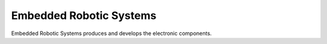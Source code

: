 Embedded Robotic Systems
========================
Embedded Robotic Systems produces and develops the electronic components.
